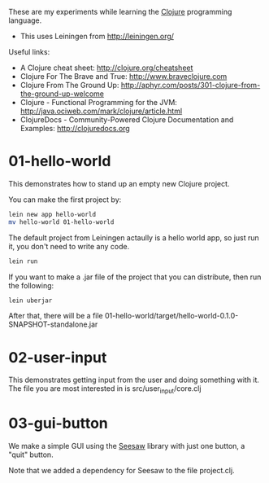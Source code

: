 These are my experiments while learning the [[http://clojure.org][Clojure]] programming language.

- This uses Leiningen from http://leiningen.org/

Useful links:

- A Clojure cheat sheet: [[http://clojure.org/cheatsheet]]
- Clojure For The Brave and True: [[http://www.braveclojure.com]]
- Clojure From The Ground Up: [[http://aphyr.com/posts/301-clojure-from-the-ground-up-welcome]]
- Clojure - Functional Programming for the JVM: [[http://java.ociweb.com/mark/clojure/article.html]]
- ClojureDocs - Community-Powered Clojure Documentation and Examples: [[http://clojuredocs.org]]

* 01-hello-world

This demonstrates how to stand up an empty new Clojure project.

You can make the first project by:

#+BEGIN_SRC sh
lein new app hello-world
mv hello-world 01-hello-world
#+END_SRC

The default project from Leiningen actaully is a hello world app, so just run it, you don't need to write any code.

#+BEGIN_SRC sh
lein run
#+END_SRC

If you want to make a .jar file of the project that you can distribute, then run the following:

#+BEGIN_SRC sh
lein uberjar
#+END_SRC

After that, there will be a file 01-hello-world/target/hello-world-0.1.0-SNAPSHOT-standalone.jar

* 02-user-input

This demonstrates getting input from the user and doing something with it.  The
file you are most interested in is src/user_input/core.clj

* 03-gui-button

We make a simple GUI using the [[https://github.com/daveray/seesaw][Seesaw]] library with just one button, a "quit" button.

Note that we added a dependency for Seesaw to the file project.clj.
